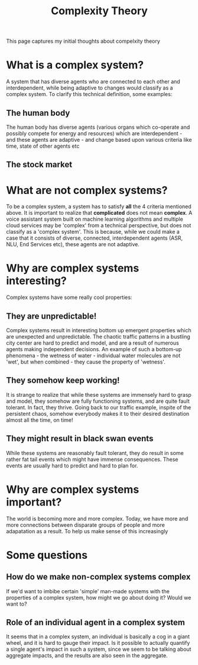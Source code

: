 #+TITLE: Complexity Theory
#+OPTIONS: toc:nil

This page captures my initial thoughts about compelxity theory
* What is a complex system?
  A system that has diverse agents who are connected to each other and
  interdependent, while being adaptive to changes would classify as a complex
  system. To clarify this technical definition, some examples:
** The human body
   The human body has diverse agents (various organs which co-operate and
   possibly compete for energy and resources) which are interdependent - and
   these agents are adaptive - and change based upon various criteria like time,
   state of other agents etc
** The stock market

* What are not complex systems?
  To be a complex system, a system has to satisfy *all* the 4 criteria mentioned
  above. It is important to realize that *complicated* does not mean
  *complex*. A voice assistant system built on machine learning algorithms and
  multiple cloud services may be 'complex' from a technical perspective, but
  does not classify as a 'complex system'. This is because, while we could make
  a case that it consists of diverse, connected, interdependent agents (ASR,
  NLU, End Services etc), these agents are not adaptive.

* Why are complex systems interesting?
  Complex systems have some really cool properties:
** They are unpredictable!
   Complex systems result in interesting bottom up emergent properties which are
   unexpected and unpredictable. The chaotic traffic patterns in a bustling city
   center are hard to predict and model, and are a result of numerous agents
   making independent decisions. An example of such a bottom-up phenomena - the
   wetness of water - individual water molecules are not 'wet', but when
   combined - they cause the property of 'wetness'.
** They somehow keep working!
   It is strange to realize that while these systems are immensely hard to grasp
   and model, they somehow are fully functioning systems, and are quite fault
   tolerant. In fact, they thrive. Going back to our traffic example, inspite of
   the persistent chaos, somehow everybody makes it to their desired destination
   almost all the time, on time!
** They might result in black swan events
   While these systems are reasonably fault tolerant, they do result in some rather fat
   tail events which might have immense consequences. These events are usually
   hard to predict and hard to plan for.

* Why are complex systems important?
  The world is becoming more and more complex. Today, we have more and more
  connections between disparate groups of people and more adapatation as a
  result. To help us make sense of this increasingly 

* Some questions
** How do we make non-complex systems complex
   If we'd want to imbibe certain 'simple' man-made systems with the properties
   of a complex system, how might we go about doing it? Would we want to?
** Role of an individual agent in a complex system
   It seems that in a complex system, an individual is basically a cog in a
   giant wheel, and it is hard to gauge their impact. Is it possible to actually
   quantify a single agent's impact in such a system, since we seem to be
   talking about aggregate impacts, and the results are also seen in the
   aggregate.
